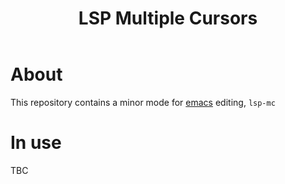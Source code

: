 #+title: LSP Multiple Cursors

#+begin_html
  <p align="center">
  <img width="256px" src="images/emacs.png" alt="Banner">
  </p>
#+end_html

* About
  This repository contains a minor mode for [[https://www.gnu.org/software/emacs/emacs.html][emacs]] editing, =lsp-mc=
* In use
  TBC
  
